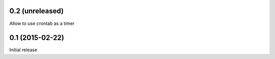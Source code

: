 0.2 (unreleased)
================

Allow to use crontab as a timer


0.1 (2015-02-22)
================

Initial release
